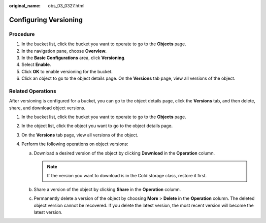 :original_name: obs_03_0327.html

.. _obs_03_0327:

Configuring Versioning
======================

Procedure
---------

#. In the bucket list, click the bucket you want to operate to go to the **Objects** page.
#. In the navigation pane, choose **Overview**.
#. In the **Basic Configurations** area, click **Versioning**.
#. Select **Enable**.
#. Click **OK** to enable versioning for the bucket.
#. Click an object to go to the object details page. On the **Versions** tab page, view all versions of the object.

.. _obs_03_0327__section29772226:

Related Operations
------------------

After versioning is configured for a bucket, you can go to the object details page, click the **Versions** tab, and then delete, share, and download object versions.

#. In the bucket list, click the bucket you want to operate to go to the **Objects** page.
#. In the object list, click the object you want to go to the object details page.
#. On the **Versions** tab page, view all versions of the object.
#. Perform the following operations on object versions:

   a. Download a desired version of the object by clicking **Download** in the **Operation** column.

      .. note::

         If the version you want to download is in the Cold storage class, restore it first.

   b. Share a version of the object by clicking **Share** in the **Operation** column.
   c. Permanently delete a version of the object by choosing **More** > **Delete** in the **Operation** column. The deleted object version cannot be recovered. If you delete the latest version, the most recent version will become the latest version.
